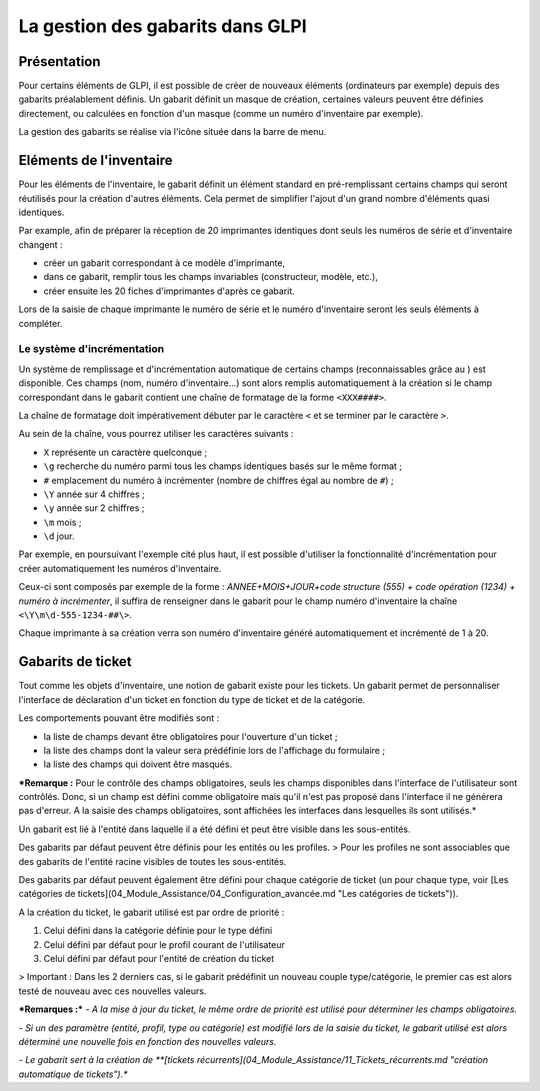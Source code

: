 La gestion des gabarits dans GLPI
---------------------------------

Présentation
^^^^^^^^^^^^

Pour certains éléments de GLPI, il est possible de créer de nouveaux éléments (ordinateurs par exemple) depuis des gabarits préalablement définis. Un gabarit définit un masque de création, certaines valeurs peuvent être définies directement, ou calculées en fonction d'un masque (comme un numéro d'inventaire par exemple).

La gestion des gabarits se réalise via l'icône |btn_template| située dans la barre de menu.

Eléments de l'inventaire
^^^^^^^^^^^^^^^^^^^^^^^^

Pour les éléments de l'inventaire, le gabarit définit un élément standard en pré-remplissant certains champs qui seront réutilisés pour la création d'autres éléments. Cela permet de simplifier l'ajout d'un grand nombre d'éléments quasi identiques.

Par example, afin de préparer la réception de 20 imprimantes identiques dont seuls les numéros de série et d'inventaire changent :

* créer un gabarit correspondant à ce modèle d'imprimante,
* dans ce gabarit, remplir tous les champs invariables (constructeur, modèle, etc.),
* créer ensuite les 20 fiches d'imprimantes d'après ce gabarit.

Lors de la saisie de chaque imprimante le numéro de série et le numéro d'inventaire seront les seuls éléments à compléter.

Le système d'incrémentation
~~~~~~~~~~~~~~~~~~~~~~~~~~~

Un système de remplissage et d'incrémentation automatique de certains champs (reconnaissables grâce au |autofill_mark|) est disponible. Ces champs (nom, numéro d'inventaire...) sont alors remplis automatiquement à la création si le champ correspondant dans le gabarit contient une chaîne de formatage de la forme ``<XXX####>``.

La chaîne de formatage doit impérativement débuter par le caractère ``<`` et se terminer par le caractère ``>``.

Au sein de la chaîne, vous pourrez utiliser les caractères suivants :

* ``X`` représente un caractère quelconque ;
* ``\g`` recherche du numéro parmi tous les champs identiques basés sur le même format ;
* ``#`` emplacement du numéro à incrémenter (nombre de chiffres égal au nombre de ``#``) ;
* ``\Y`` année sur 4 chiffres ;
* ``\y`` année sur 2 chiffres ;
* ``\m`` mois ;
* ``\d`` jour.


Par exemple, en poursuivant l'exemple cité plus haut, il est possible d'utiliser la fonctionnalité d'incrémentation pour créer automatiquement les numéros d'inventaire.

Ceux-ci sont composés par exemple de la forme : `ANNEE+MOIS+JOUR+code structure (555) + code opération (1234) + numéro à incrémenter`, il suffira de renseigner dans le gabarit pour le champ numéro d'inventaire la chaîne ``<\Y\m\d-555-1234-##\>``.

Chaque imprimante à sa création verra son numéro d'inventaire généré automatiquement et incrémenté de 1 à 20.

Gabarits de ticket
^^^^^^^^^^^^^^^^^^

Tout comme les objets d'inventaire, une notion de gabarit existe pour les tickets. Un gabarit permet de personnaliser l'interface de déclaration d'un ticket en fonction du type de ticket et de la catégorie.

Les comportements pouvant être modifiés sont :

-   la liste de champs devant être obligatoires pour l'ouverture d'un ticket ;
-   la liste des champs dont la valeur sera prédéfinie lors de l'affichage du formulaire ;
-   la liste des champs qui doivent être masqués.

***Remarque :** Pour le contrôle des champs obligatoires, seuls les champs disponibles dans l'interface de l'utilisateur sont contrôlés. Donc, si un champ est défini comme obligatoire mais qu'il n'est pas proposé dans
l'interface il ne générera pas d'erreur. A la saisie des champs obligatoires, sont affichées les interfaces dans lesquelles ils sont utilisés.*

Un gabarit est lié à l'entité dans laquelle il a été défini et peut être visible dans les sous-entités.

Des gabarits par défaut peuvent être définis pour les entités ou les profiles. 
> Pour les profiles ne sont associables que des gabarits de l'entité racine visibles de toutes les sous-entités. 

Des gabarits par défaut peuvent également être défini pour chaque catégorie de ticket (un pour chaque type, voir [Les catégories de tickets](04_Module_Assistance/04_Configuration_avancée.md "Les catégories de tickets")).

A la création du ticket, le gabarit utilisé est par ordre de priorité :

1.  Celui défini dans la catégorie définie pour le type défini
2.  Celui défini par défaut pour le profil courant de l'utilisateur
3.  Celui défini par défaut pour l'entité de création du ticket

> Important : Dans les 2 derniers cas, si le gabarit prédéfinit un nouveau couple type/catégorie, le premier cas est alors testé de nouveau avec ces nouvelles valeurs.

***Remarques :***
*- A la mise à jour du ticket, le même ordre de priorité est utilisé pour déterminer les champs obligatoires.*

*- Si un des paramètre (entité, profil, type ou catégorie) est modifié lors de la saisie du ticket, le gabarit utilisé est alors déterminé une nouvelle fois en fonction des nouvelles valeurs.*

*- Le gabarit sert à la création de **[tickets récurrents](04_Module_Assistance/11_Tickets_récurrents.md "création automatique de tickets").**

.. |btn_template| image:: images/templates_button.png
                :alt: de gestion des gabarits
.. |autofill_mark| image:: images/autofill_mark.png
                 :alt: marqueur d'incrémentation
